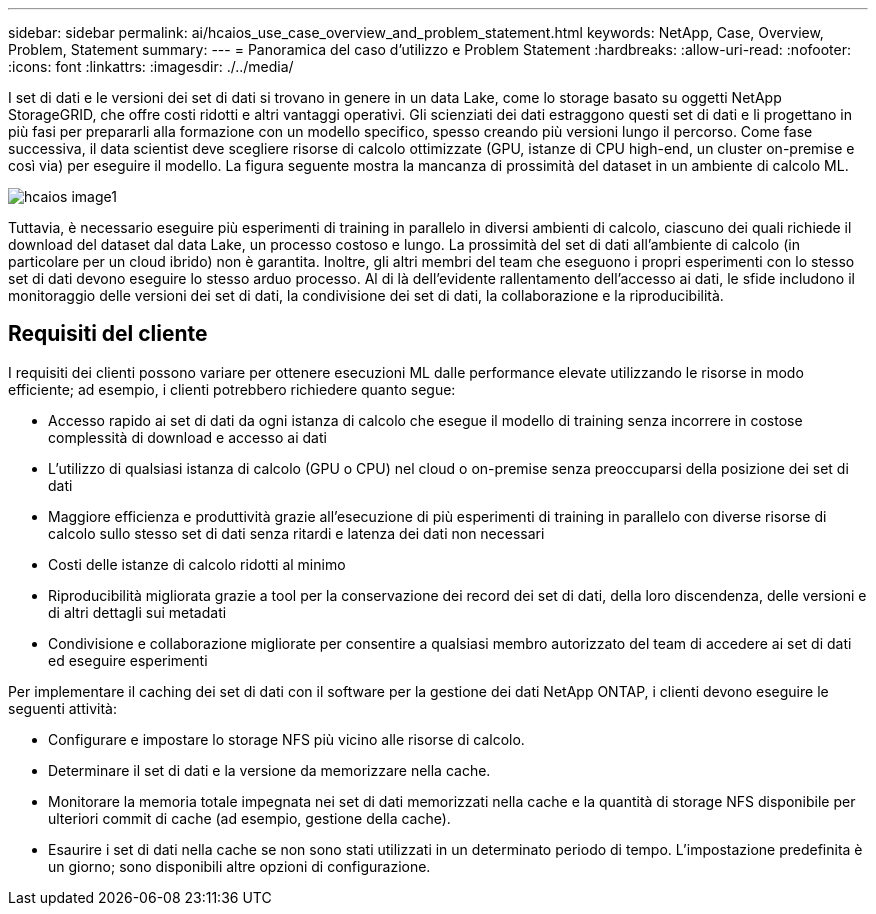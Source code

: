 ---
sidebar: sidebar 
permalink: ai/hcaios_use_case_overview_and_problem_statement.html 
keywords: NetApp, Case, Overview, Problem, Statement 
summary:  
---
= Panoramica del caso d'utilizzo e Problem Statement
:hardbreaks:
:allow-uri-read: 
:nofooter: 
:icons: font
:linkattrs: 
:imagesdir: ./../media/


[role="lead"]
I set di dati e le versioni dei set di dati si trovano in genere in un data Lake, come lo storage basato su oggetti NetApp StorageGRID, che offre costi ridotti e altri vantaggi operativi. Gli scienziati dei dati estraggono questi set di dati e li progettano in più fasi per prepararli alla formazione con un modello specifico, spesso creando più versioni lungo il percorso. Come fase successiva, il data scientist deve scegliere risorse di calcolo ottimizzate (GPU, istanze di CPU high-end, un cluster on-premise e così via) per eseguire il modello. La figura seguente mostra la mancanza di prossimità del dataset in un ambiente di calcolo ML.

image::hcaios_image1.png[hcaios image1]

Tuttavia, è necessario eseguire più esperimenti di training in parallelo in diversi ambienti di calcolo, ciascuno dei quali richiede il download del dataset dal data Lake, un processo costoso e lungo. La prossimità del set di dati all'ambiente di calcolo (in particolare per un cloud ibrido) non è garantita. Inoltre, gli altri membri del team che eseguono i propri esperimenti con lo stesso set di dati devono eseguire lo stesso arduo processo. Al di là dell'evidente rallentamento dell'accesso ai dati, le sfide includono il monitoraggio delle versioni dei set di dati, la condivisione dei set di dati, la collaborazione e la riproducibilità.



== Requisiti del cliente

I requisiti dei clienti possono variare per ottenere esecuzioni ML dalle performance elevate utilizzando le risorse in modo efficiente; ad esempio, i clienti potrebbero richiedere quanto segue:

* Accesso rapido ai set di dati da ogni istanza di calcolo che esegue il modello di training senza incorrere in costose complessità di download e accesso ai dati
* L'utilizzo di qualsiasi istanza di calcolo (GPU o CPU) nel cloud o on-premise senza preoccuparsi della posizione dei set di dati
* Maggiore efficienza e produttività grazie all'esecuzione di più esperimenti di training in parallelo con diverse risorse di calcolo sullo stesso set di dati senza ritardi e latenza dei dati non necessari
* Costi delle istanze di calcolo ridotti al minimo
* Riproducibilità migliorata grazie a tool per la conservazione dei record dei set di dati, della loro discendenza, delle versioni e di altri dettagli sui metadati
* Condivisione e collaborazione migliorate per consentire a qualsiasi membro autorizzato del team di accedere ai set di dati ed eseguire esperimenti


Per implementare il caching dei set di dati con il software per la gestione dei dati NetApp ONTAP, i clienti devono eseguire le seguenti attività:

* Configurare e impostare lo storage NFS più vicino alle risorse di calcolo.
* Determinare il set di dati e la versione da memorizzare nella cache.
* Monitorare la memoria totale impegnata nei set di dati memorizzati nella cache e la quantità di storage NFS disponibile per ulteriori commit di cache (ad esempio, gestione della cache).
* Esaurire i set di dati nella cache se non sono stati utilizzati in un determinato periodo di tempo. L'impostazione predefinita è un giorno; sono disponibili altre opzioni di configurazione.

